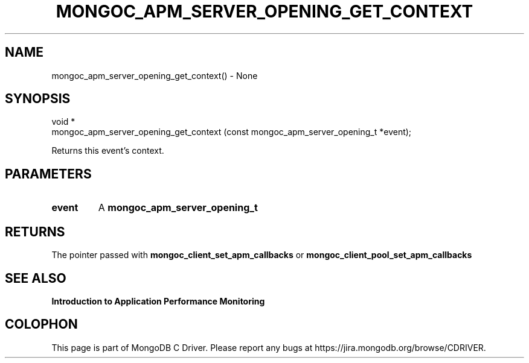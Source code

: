 .\" This manpage is Copyright (C) 2016 MongoDB, Inc.
.\" 
.\" Permission is granted to copy, distribute and/or modify this document
.\" under the terms of the GNU Free Documentation License, Version 1.3
.\" or any later version published by the Free Software Foundation;
.\" with no Invariant Sections, no Front-Cover Texts, and no Back-Cover Texts.
.\" A copy of the license is included in the section entitled "GNU
.\" Free Documentation License".
.\" 
.TH "MONGOC_APM_SERVER_OPENING_GET_CONTEXT" "3" "2016\(hy11\(hy07" "MongoDB C Driver"
.SH NAME
mongoc_apm_server_opening_get_context() \- None
.SH "SYNOPSIS"

.nf
.nf
void *
mongoc_apm_server_opening_get_context (const mongoc_apm_server_opening_t *event);
.fi
.fi

Returns this event's context.

.SH "PARAMETERS"

.TP
.B
event
A
.B mongoc_apm_server_opening_t
.
.LP

.SH "RETURNS"

The pointer passed with
.B mongoc_client_set_apm_callbacks
or
.B mongoc_client_pool_set_apm_callbacks
.

.SH "SEE ALSO"

.B Introduction to Application Performance Monitoring


.B
.SH COLOPHON
This page is part of MongoDB C Driver.
Please report any bugs at https://jira.mongodb.org/browse/CDRIVER.